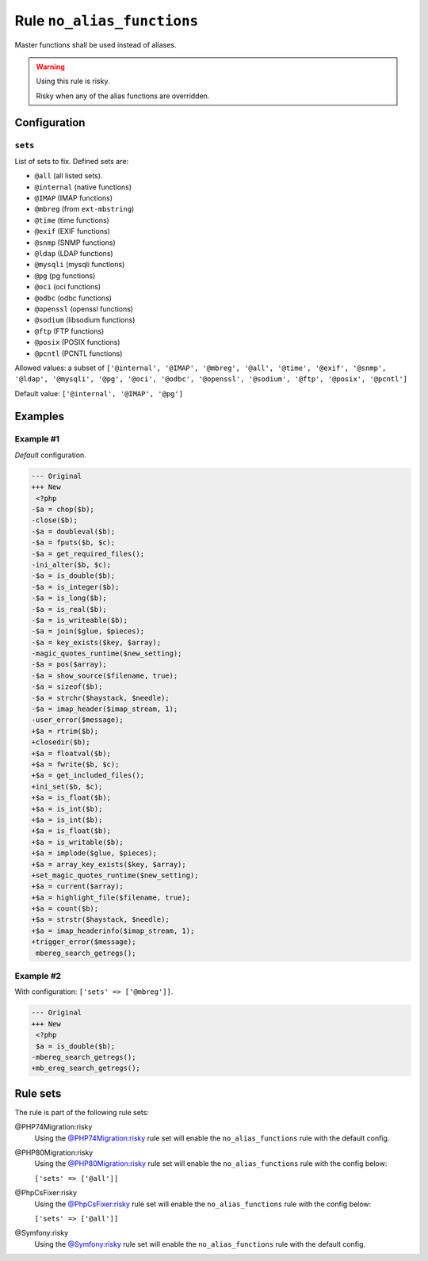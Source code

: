 ===========================
Rule ``no_alias_functions``
===========================

Master functions shall be used instead of aliases.

.. warning:: Using this rule is risky.

   Risky when any of the alias functions are overridden.

Configuration
-------------

``sets``
~~~~~~~~

List of sets to fix. Defined sets are:

* ``@all`` (all listed sets).
* ``@internal`` (native functions)
* ``@IMAP`` (IMAP functions)
* ``@mbreg`` (from ``ext-mbstring``) 
* ``@time`` (time functions) 
* ``@exif`` (EXIF functions) 
* ``@snmp`` (SNMP functions) 
* ``@ldap`` (LDAP functions) 
* ``@mysqli`` (mysqli functions) 
* ``@pg`` (pg functions) 
* ``@oci`` (oci functions) 
* ``@odbc`` (odbc functions) 
* ``@openssl`` (openssl functions) 
* ``@sodium`` (libsodium functions) 
* ``@ftp`` (FTP functions) 
* ``@posix`` (POSIX functions) 
* ``@pcntl`` (PCNTL functions) 

Allowed values: a subset of ``['@internal', '@IMAP', '@mbreg', '@all', '@time', '@exif', '@snmp', '@ldap', '@mysqli', '@pg', '@oci', '@odbc', '@openssl', '@sodium', '@ftp', '@posix', '@pcntl']``

Default value: ``['@internal', '@IMAP', '@pg']``

Examples
--------

Example #1
~~~~~~~~~~

*Default* configuration.

.. code-block:: diff

   --- Original
   +++ New
    <?php
   -$a = chop($b);
   -close($b);
   -$a = doubleval($b);
   -$a = fputs($b, $c);
   -$a = get_required_files();
   -ini_alter($b, $c);
   -$a = is_double($b);
   -$a = is_integer($b);
   -$a = is_long($b);
   -$a = is_real($b);
   -$a = is_writeable($b);
   -$a = join($glue, $pieces);
   -$a = key_exists($key, $array);
   -magic_quotes_runtime($new_setting);
   -$a = pos($array);
   -$a = show_source($filename, true);
   -$a = sizeof($b);
   -$a = strchr($haystack, $needle);
   -$a = imap_header($imap_stream, 1);
   -user_error($message);
   +$a = rtrim($b);
   +closedir($b);
   +$a = floatval($b);
   +$a = fwrite($b, $c);
   +$a = get_included_files();
   +ini_set($b, $c);
   +$a = is_float($b);
   +$a = is_int($b);
   +$a = is_int($b);
   +$a = is_float($b);
   +$a = is_writable($b);
   +$a = implode($glue, $pieces);
   +$a = array_key_exists($key, $array);
   +set_magic_quotes_runtime($new_setting);
   +$a = current($array);
   +$a = highlight_file($filename, true);
   +$a = count($b);
   +$a = strstr($haystack, $needle);
   +$a = imap_headerinfo($imap_stream, 1);
   +trigger_error($message);
    mbereg_search_getregs();

Example #2
~~~~~~~~~~

With configuration: ``['sets' => ['@mbreg']]``.

.. code-block:: diff

   --- Original
   +++ New
    <?php
    $a = is_double($b);
   -mbereg_search_getregs();
   +mb_ereg_search_getregs();

Rule sets
---------

The rule is part of the following rule sets:

@PHP74Migration:risky
  Using the `@PHP74Migration:risky <./../../ruleSets/PHP74MigrationRisky.rst>`_ rule set will enable the ``no_alias_functions`` rule with the default config.

@PHP80Migration:risky
  Using the `@PHP80Migration:risky <./../../ruleSets/PHP80MigrationRisky.rst>`_ rule set will enable the ``no_alias_functions`` rule with the config below:

  ``['sets' => ['@all']]``

@PhpCsFixer:risky
  Using the `@PhpCsFixer:risky <./../../ruleSets/PhpCsFixerRisky.rst>`_ rule set will enable the ``no_alias_functions`` rule with the config below:

  ``['sets' => ['@all']]``

@Symfony:risky
  Using the `@Symfony:risky <./../../ruleSets/SymfonyRisky.rst>`_ rule set will enable the ``no_alias_functions`` rule with the default config.
